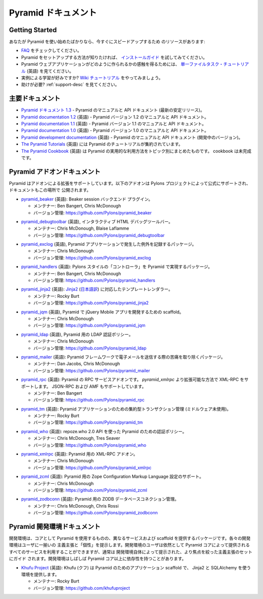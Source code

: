 .. Pyramid Documentation

Pyramid ドキュメント
=====================

Getting Started
---------------

.. If you are new to Pyramid, we have a few resources that can help you get up to
.. speed right away:

あなたが Pyramid を使い始めたばかりなら、今すぐにスピードアップするため
のリソースがあります:


.. * Check out  our `FAQ <../faq/pyramid.html>`_.

.. * For help getting Pyramid set up, try the `install guide
..   </projects/pyramid/en/1.3-branch/narr/install.html>`_.

.. * To get the feel of how a Pyramid web application is created, go to the 
..   `single file tasks tutorial <http://docs.pylonsproject.org/projects/pyramid_tutorials/en/latest/single_file_tasks/single_file_tasks.html>`_ page. 

.. * Like learning by example? Check out to the `wiki tutorial
..   </projects/pyramid/en/1.3-branch/tutorials/wiki2/index.html>`_.

.. * Need help?  See :ref:`support-desc`.


* `FAQ <../faq/pyramid.html>`_ をチェックしてください。

* Pyramid をセットアップする方法が知りたければ、 `インストールガイド
  <http://pylons-ja.readthedocs.org/projects/pyramid-doc-ja/en/doc-ja/narr/install.html>`_ を試してみてください。

* Pyramid ウェブアプリケーションがどのように作られるかの感触を得るためには、
  `単一ファイルタスク・チュートリアル
  <http://docs.pylonsproject.org/projects/pyramid_tutorials/en/latest/single_file_tasks/single_file_tasks.html>`_
  (英語) を見てください。

* 実例による学習が好みですか? `Wiki チュートリアル
  <http://pylons-ja.readthedocs.org/projects/pyramid-doc-ja/en/doc-ja/tutorials/wiki2/index.html>`_
  をやってみましょう。

* 助けが必要?  :ref:`support-desc` を見てください。


.. Main Documentation

主要ドキュメント
------------------

.. * `Pyramid documentation 1.3 <http://docs.pylonsproject.org/projects/pyramid/en/1.3-branch/>`_ (`1.3 PDF
..   <http://media.readthedocs.org/pdf/pyramid/1.3-branch/pyramid.pdf>`_) (`1.3 Epub
..   <http://media.readthedocs.org/epub/pyramid/1.3-branch/pyramid.epub>`_) - narrative and API
..   documentation for Pyramid's current stable release.

.. * `Pyramid documentation 1.2 <http://docs.pylonsproject.org/projects/pyramid/en/1.2-branch/>`_ (`1.2 PDF
..   <http://media.readthedocs.org/pdf/pyramid/1.2-branch/pyramid.pdf>`_) (`1.2 Epub
..   <http://media.readthedocs.org/epub/pyramid/1.2-branch/pyramid.epub>`_) - narrative and API
..   documentation for Pyramid's 1.2 version.

.. * `Pyramid documentation 1.1 <http://docs.pylonsproject.org/projects/pyramid/en/1.1-branch/>`_ (`1.1 PDF
..   <http://media.readthedocs.org/pdf/pyramid/1.1-branch/pyramid.pdf>`_) (`1.1 Epub
..   <http://media.readthedocs.org/epub/pyramid/1.1-branch/pyramid.epub>`_) - narrative and API
..   documentation for Pyramid's 1.1 version.

.. * `Pyramid documentation 1.0 <http://docs.pylonsproject.org/projects/pyramid/en/1.0-branch/>`_ (`1.0 PDF
..   <http://media.readthedocs.org/pdf/pyramid/1.0-branch/pyramid.pdf>`_) (`1.0 Epub
..   <http://media.readthedocs.org/epub/pyramid/1.0-branch/pyramid.epub>`_) - narrative and API
..   documentation for Pyramid's 1.0 version.

.. * `Pyramid development documentation <http://docs.pylonsproject.org/projects/pyramid/en/latest/>`_ - narrative
..   and API documentation for Pyramid's unreleased in-development version.

.. * `The Pyramid Tutorials
..   <http://docs.pylonsproject.org/projects/pyramid_tutorials/en/latest/>`_ presents
..   tutorial resources for Pyramid.

.. * `The Pyramid Cookbook
..   <http://docs.pylonsproject.org/projects/pyramid_cookbook/en/latest/>`_ presents
..   topical, practical usages of Pyramid.  The cookbook is unfinished.

* `Pyramid ドキュメント 1.3 <http://pylons-ja.readthedocs.org/projects/pyramid-doc-ja/en/doc-ja/>`_ -
  Pyramid のマニュアルと API ドキュメント (最新の安定リリース)。

* `Pyramid documentation 1.2 <http://docs.pylonsproject.org/projects/pyramid/en/1.2-branch/>`_ (英語) -
  Pyramid バージョン 1.2 のマニュアルと API ドキュメント。

* `Pyramid documentation 1.1 <http://docs.pylonsproject.org/projects/pyramid/en/1.1-branch/>`_ (英語) -
  Pyramid バージョン 1.1 のマニュアルと API ドキュメント。

* `Pyramid documentation 1.0 <http://docs.pylonsproject.org/projects/pyramid/en/1.0-branch/>`_ (英語) -
  Pyramid バージョン 1.0 のマニュアルと API ドキュメント。

* `Pyramid development documentation <http://docs.pylonsproject.org/projects/pyramid/en/latest/>`_ (英語) -
  Pyramid のマニュアルと API ドキュメント (開発中のバージョン)。

* `The Pyramid Tutorials
  <http://docs.pylonsproject.org/projects/pyramid_tutorials/en/latest/>`_ (英語) には
  Pyramid のチュートリアルが集約されています。

* `The Pyramid Cookbook
  <http://docs.pylonsproject.org/projects/pyramid_cookbook/en/latest/>`_ (英語) は
  Pyramid の実用的な利用方法をトピック別にまとめたものです。
  cookbook は未完成です。


.. Pyramid Add-On Documentation

Pyramid アドオンドキュメント
----------------------------

.. Pyramid supports extensibility through add-ons.  The following add-ons are
.. officially endorsed by the Pylons Project, and their documentation is hosted
.. here.

Pyramid はアドオンによる拡張をサポートしています。以下のアドオンは
Pylons プロジェクトによって公式にサポートされ、ドキュメントもこの場所で
公開されます。


.. * `pyramid_beaker <http://docs.pylonsproject.org/projects/pyramid_beaker/en/latest/>`_: Beaker session backend
..   plug-in.

..   - Maintained by: Ben Bangert, Chris McDonough

..   - Version Control: https://github.com/Pylons/pyramid_beaker

* `pyramid_beaker <http://docs.pylonsproject.org/projects/pyramid_beaker/en/latest/>`_ (英語): Beaker session バックエンド
  プラグイン。

  - メンテナー: Ben Bangert, Chris McDonough

  - バージョン管理: https://github.com/Pylons/pyramid_beaker


.. * `pyramid_debugtoolbar <http://docs.pylonsproject.org/projects/pyramid_debugtoolbar/en/latest/>`_, an interactive
..   HTML debug toolbar for Pyramid.

..   - Maintained by:  Chris McDonough, Blaise Laflamme

..   - Version Control: https://github.com/Pylons/pyramid_debugtoolbar

* `pyramid_debugtoolbar <http://docs.pylonsproject.org/projects/pyramid_debugtoolbar/en/latest/>`_ (英語), インタラクティブ
  HTML デバッグツールバー。

  - メンテナー:  Chris McDonough, Blaise Laflamme

  - バージョン管理: https://github.com/Pylons/pyramid_debugtoolbar


.. * `pyramid_exclog <http://docs.pylonsproject.org/projects/pyramid_exclog/en/latest/>`_, a package which logs
..   exceptions from Pyramid applications.

..   - Maintained by:  Chris McDonough

..   - Version Control: https://github.com/Pylons/pyramid_exclog

* `pyramid_exclog <http://docs.pylonsproject.org/projects/pyramid_exclog/en/latest/>`_ (英語),
  Pyramid アプリケーションで発生した例外を記録するパッケージ。

  - メンテナー:  Chris McDonough

  - バージョン管理: https://github.com/Pylons/pyramid_exclog


.. * `pyramid_handlers <http://docs.pylonsproject.org/projects/pyramid_handlers/en/latest/>`_: analogue of
..   Pylons-style "controllers" for Pyramid.

..   - Maintained by: Ben Bangert, Chris McDonough

..   - Version Control: https://github.com/Pylons/pyramid_handlers

* `pyramid_handlers <http://docs.pylonsproject.org/projects/pyramid_handlers/en/latest/>`_ (英語):
  Pylons スタイルの「コントローラ」を Pyramid で実現するパッケージ。

  - メンテナー: Ben Bangert, Chris McDonough

  - バージョン管理: https://github.com/Pylons/pyramid_handlers


.. * `pyramid_jinja2 <http://docs.pylonsproject.org/projects/pyramid_jinja2/en/latest/>`_: `Jinja2
..   <http://jinja.pocoo.org/>`_ template renderer for Pyramid

..   - Maintained by: Rocky Burt

..   - Version Control: https://github.com/Pylons/pyramid_jinja2

* `pyramid_jinja2 <http://docs.pylonsproject.org/projects/pyramid_jinja2/en/latest/>`_ (英語):
  `Jinja2 <http://jinja.pocoo.org/>`_ (`日本語訳 <http://ymotongpoo.appspot.com/jinja2_ja/index.html>`_) に対応したテンプレートレンダラー。

  - メンテナー: Rocky Burt

  - バージョン管理: https://github.com/Pylons/pyramid_jinja2


.. * `pyramid_jqm <http://docs.pylonsproject.org/projects/pyramid_jqm/en/latest/>`_, scaffolding for developing
..   jQuery Mobile apps with Pyramid.

..   - Maintained by:  Chris McDonough

..   - Version Control: https://github.com/Pylons/pyramid_jqm

* `pyramid_jqm <http://docs.pylonsproject.org/projects/pyramid_jqm/en/latest/>`_ (英語),
  Pyramid で jQuery Mobile アプリを開発するための scaffold。

  - メンテナー:  Chris McDonough

  - バージョン管理: https://github.com/Pylons/pyramid_jqm


.. * `pyramid_ldap </projects/pyramid_ldap/en/latest/>`_, an LDAP authentication
..   policy for Pyramid.

..   - Maintained by:  Chris McDonough

..   - Version Control: https://github.com/Pylons/pyramid_ldap


* `pyramid_ldap <http://docs.pylonsproject.org/projects/pyramid_ldap/en/latest/>`_ (英語),
  Pyramid 用の LDAP 認証ポリシー。

  - メンテナー:  Chris McDonough

  - バージョン管理: https://github.com/Pylons/pyramid_ldap


.. * `pyramid_mailer <http://docs.pylonsproject.org/projects/pyramid_mailer/en/latest/>`_: a package for the
..   Pyramid framework to take the pain out of sending emails.

..   - Maintained by:  Dan Jacobs, Chris McDonough

..   - Version Control: https://github.com/Pylons/pyramid_mailer

* `pyramid_mailer <http://docs.pylonsproject.org/projects/pyramid_mailer/en/latest/>`_ (英語):
  Pyramid フレームワークで電子メールを送信する際の苦痛を取り除くパッケージ。

  - メンテナー:  Dan Jacobs, Chris McDonough

  - バージョン管理: https://github.com/Pylons/pyramid_mailer


.. * `pyramid_rpc <http://docs.pylonsproject.org/projects/pyramid_rpc/en/latest/>`_: RPC service add-on for
..   Pyramid, supports XML-RPC in a more extensible manner than `pyramid_xmlrpc`
..   with support for JSON-RPC and AMF.

..   - Maintained by: Ben Bangert

..   - Version Control: https://github.com/Pylons/pyramid_rpc

* `pyramid_rpc <http://docs.pylonsproject.org/projects/pyramid_rpc/en/latest/>`_ (英語):
  Pyramid の RPC サービスアドオンです。 `pyramid_xmlrpc` より拡張可能な方法で XML-RPC をサポートします。
  JSON-RPC および AMF もサポートしています。

  - メンテナー: Ben Bangert

  - バージョン管理: https://github.com/Pylons/pyramid_rpc


.. * `pyramid_tm <http://docs.pylonsproject.org/projects/pyramid_tm/en/latest/>`_: Centralized transaction 
..   management for Pyramid applications (without middleware).

..   - Maintained by: Rocky Burt

..   - Version Control: https://github.com/Pylons/pyramid_tm

* `pyramid_tm <http://docs.pylonsproject.org/projects/pyramid_tm/en/latest/>`_ (英語):
  Pyramid アプリケーションのための集約型トランザクション管理 (ミドルウェア未使用)。

  - メンテナー: Rocky Burt

  - バージョン管理: https://github.com/Pylons/pyramid_tm


.. * `pyramid_who <http://docs.pylonsproject.org/projects/pyramid_who/en/latest/>`_: Authentication policy for 
..   pyramid using repoze.who 2.0 API.

..   - Maintained by: Chris McDonough, Tres Seaver

..   - Version Control: https://github.com/Pylons/pyramid_who

* `pyramid_who <http://docs.pylonsproject.org/projects/pyramid_who/en/latest/>`_ (英語):
  repoze.who 2.0 API を使った Pyramid のための認証ポリシー。

  - メンテナー: Chris McDonough, Tres Seaver

  - バージョン管理: https://github.com/Pylons/pyramid_who


.. * `pyramid_xmlrpc <http://docs.pylonsproject.org/projects/pyramid_xmlrpc/en/latest/>`_: XML-RPC add-on for
..   Pyramid

..   - Maintained by: Chris McDonough

..   - Version Control: https://github.com/Pylons/pyramid_xmlrpc

* `pyramid_xmlrpc <http://docs.pylonsproject.org/projects/pyramid_xmlrpc/en/latest/>`_ (英語):
  Pyramid 用の XML-RPC アドオン。

  - メンテナー: Chris McDonough

  - バージョン管理: https://github.com/Pylons/pyramid_xmlrpc


.. * `pyramid_zcml <http://docs.pylonsproject.org/projects/pyramid_zcml/en/latest/>`_: Zope Configuration Markup
..   Language configuration support for Pyramid.

..   - Maintained by: Chris McDonough

..   - Version Control: https://github.com/Pylons/pyramid_zcml

* `pyramid_zcml <http://docs.pylonsproject.org/projects/pyramid_zcml/en/latest/>`_ (英語):
  Pyramid 用の Zope Configuration Markup Language 設定のサポート。

  - メンテナー: Chris McDonough

  - バージョン管理: https://github.com/Pylons/pyramid_zcml


.. * `pyramid_zodbconn </projects/pyramid_zodbconn/en/latest/>`_: ZODB Database
..   connection management for Pyramid.

..   - Mantained by: Chris McDonough, Chris Rossi

..   - Version Control:  https://github.com/Pylons/pyramid_zodbconn


* `pyramid_zodbconn <http://docs.pylonsproject.org/projects/pyramid_zodbconn/en/latest/>`_ (英語):
  Pyramid 用の ZODB データベースコネクション管理。

  - メンテナー: Chris McDonough, Chris Rossi

  - バージョン管理:  https://github.com/Pylons/pyramid_zodbconn


.. Pyramid Development Environment Documentation

Pyramid 開発環境ドキュメント
---------------------------------------------

.. Development environments are packages which use Pyramid as a core, but offer
.. alternate services and scaffolding.  Each development environment presents a
.. set of opinions and a "personality" to its users.  Although users of a
.. development environment can still use all of the services offered by the
.. Pyramid core, they are usually guided to a more focused set of opinions
.. offered by the development environment itself.  Development environments
.. often have dependencies beyond those of the Pyramid core.

開発環境は、コアとして Pyramid を使用するものの、異なるサービスおよび
scaffold を提供するパッケージです。各々の開発環境はユーザに一揃いの
主義主張と「個性」を提示します。開発環境のユーザは依然として Pyramid
コアによって提供されるすべてのサービスを利用することができますが、通常は
開発環境自体によって提示された、より焦点を絞った主義主張のセットにガイド
されます。開発環境はしばしば Pyramid コア以上に依存性を持つことがあります。


.. _akhet-desc:

.. * `Khufu Project <http://khufuproject.github.com/>`_: Khufu is an application
..   scaffolding for Pyramid that provides an environment to work with Jinja2 and
..   SQLAlchemy.

..   - Maintained by: Rocky Burt

..   - Version Control: https://github.com/khufuproject

* `Khufu Project <http://khufuproject.github.com/>`_ (英語):
  Khufu (クフ) は Pyramid のためのアプリケーション scaffold で、
  Jinja2 と SQLAlchemy を使う環境を提供します。

  - メンテナー: Rocky Burt

  - バージョン管理: https://github.com/khufuproject

